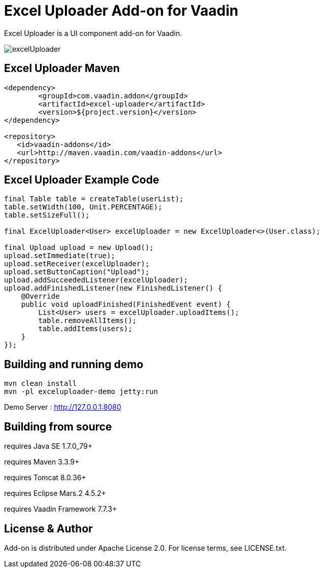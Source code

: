 =  Excel Uploader Add-on for Vaadin

Excel Uploader is a UI component add-on for Vaadin.

image::data/screenshot/excelUploader.png[]

== Excel Uploader Maven

[source,xml,indent=0]
----
<dependency>
	<groupId>com.vaadin.addon</groupId>
	<artifactId>excel-uploader</artifactId>
	<version>${project.version}</version>
</dependency>

<repository>
   <id>vaadin-addons</id>
   <url>http://maven.vaadin.com/vaadin-addons</url>
</repository>
----

== Excel Uploader Example Code

[source,java,indent=0]
----
final Table table = createTable(userList);
table.setWidth(100, Unit.PERCENTAGE);
table.setSizeFull();

final ExcelUploader<User> excelUploader = new ExcelUploader<>(User.class);

final Upload upload = new Upload();
upload.setImmediate(true);
upload.setReceiver(excelUploader);
upload.setButtonCaption("Upload");
upload.addSucceededListener(excelUploader);
upload.addFinishedListener(new FinishedListener() {			
    @Override
    public void uploadFinished(FinishedEvent event) {
        List<User> users = excelUploader.uploadItems();
        table.removeAllItems();
        table.addItems(users);
    }
});
----

## Building and running demo

[source,groovy,indent=0]
----
mvn clean install
mvn -pl exceluploader-demo jetty:run
----

Demo Server : http://127.0.0.1:8080

== Building from source

requires Java SE 1.7.0_79+

requires Maven 3.3.9+

requires Tomcat 8.0.36+

requires Eclipse Mars.2 4.5.2+ 

requires Vaadin Framework 7.7.3+

== License & Author

Add-on is distributed under Apache License 2.0. For license terms, see LICENSE.txt.


